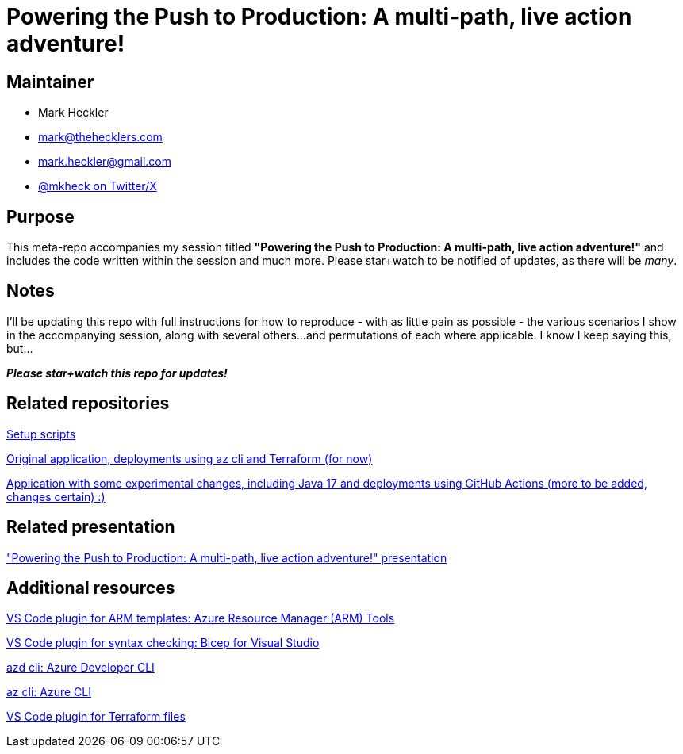 = Powering the Push to Production: A multi-path, live action adventure!

== Maintainer

* Mark Heckler
* mailto:mark@thehecklers.com[mark@thehecklers.com]
* mailto:mark.heckler@gmail.com[mark.heckler@gmail.com]
* https://twitter.com/mkheck[@mkheck on Twitter/X]

== Purpose

This meta-repo accompanies my session titled *"Powering the Push to Production: A multi-path, live action adventure!"* and includes the code written within the session and much more. Please star+watch to be notified of updates, as there will be _many_.

== Notes

I'll be updating this repo with full instructions for how to reproduce - with as little pain as possible - the various scenarios I show in the accompanying session, along with several others...and permutations of each where applicable. I know I keep saying this, but...

*_Please star+watch this repo for updates!_*

== Related repositories

https://github.com/mkheck/ppp[Setup scripts]

https://github.com/mkheck/ppp-deploy-pg[Original application, deployments using az cli and Terraform (for now)]

https://github.com/mkheck/ppp-deploy-pg17[Application with some experimental changes, including Java 17 and deployments using GitHub Actions (more to be added, changes certain) :)]

== Related presentation

https://speakerdeck.com/mkheck/powering-the-push-to-production["Powering the Push to Production: A multi-path, live action adventure!" presentation]

== Additional resources

https://marketplace.visualstudio.com/items?itemName=msazurermtools.azurerm-vscode-tools[VS Code plugin for ARM templates: Azure Resource Manager (ARM) Tools]

https://marketplace.visualstudio.com/items?itemName=ms-azuretools.vscode-bicep[VS Code plugin for syntax checking: Bicep for Visual Studio]

https://learn.microsoft.com/en-us/azure/developer/azure-developer-cli/[azd cli: Azure Developer CLI]

https://learn.microsoft.com/en-us/cli/azure/[az cli: Azure CLI]

https://marketplace.visualstudio.com/items?itemName=HashiCorp.terraform[VS Code plugin for Terraform files]
